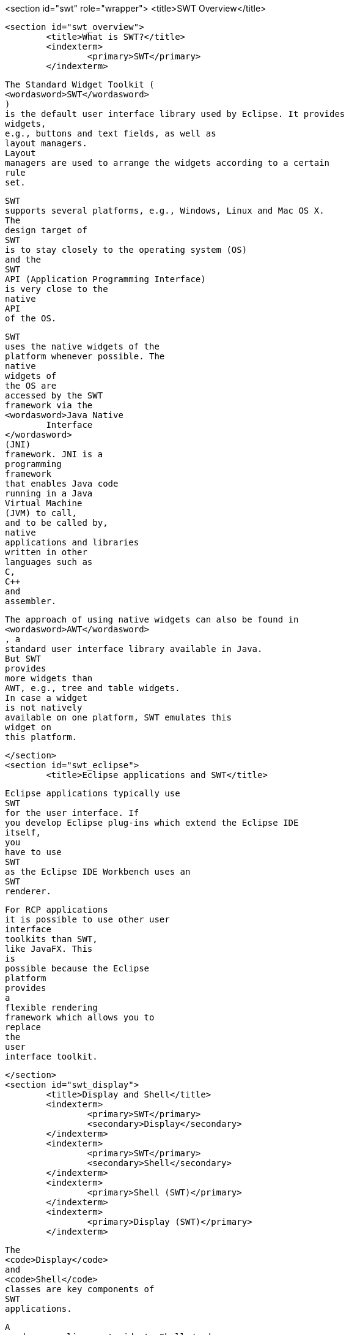<section id="swt" role="wrapper">
	<title>SWT Overview</title>

	<section id="swt_overview">
		<title>What is SWT?</title>
		<indexterm>
			<primary>SWT</primary>
		</indexterm>
		
			The Standard Widget Toolkit (
			<wordasword>SWT</wordasword>
			)
			is the default user interface library used by Eclipse. It provides
			widgets,
			e.g., buttons and text fields, as well as
			layout managers.
			Layout
			managers are used to arrange the widgets according to a certain
			rule
			set.
		
		
			SWT
			supports several platforms, e.g., Windows, Linux and Mac OS X.
			The
			design target of
			SWT
			is to stay closely to the operating system (OS)
			and the
			SWT
			API (Application Programming Interface)
			is very close to the
			native
			API
			of the OS.
		

		
			SWT
			uses the native widgets of the
			platform whenever possible. The
			native
			widgets of
			the OS are
			accessed by the SWT
			framework via the
			<wordasword>Java Native
				Interface
			</wordasword>
			(JNI)
			framework. JNI is a
			programming
			framework
			that enables Java code
			running in a Java
			Virtual Machine
			(JVM) to call,
			and to be called by,
			native
			applications and libraries
			written in other
			languages such as
			C,
			C++
			and
			assembler.

		
		
			The approach of using native widgets can also be found in
			<wordasword>AWT</wordasword>
			, a
			standard user interface library available in Java.
			But SWT
			provides
			more widgets than
			AWT, e.g., tree and table widgets.
			In case a widget
			is not natively
			available on one platform, SWT emulates this
			widget on
			this platform.
		
	</section>
	<section id="swt_eclipse">
		<title>Eclipse applications and SWT</title>
		
			Eclipse applications typically use
			SWT
			for the user interface. If
			you develop Eclipse plug-ins which extend the Eclipse IDE
			itself,
			you
			have to use
			SWT
			as the Eclipse IDE Workbench uses an
			SWT
			renderer.

		
		
			For RCP applications
			it is possible to use other user
			interface
			toolkits than SWT,
			like JavaFX. This
			is
			possible because the Eclipse
			platform
			provides
			a
			flexible rendering
			framework which allows you to
			replace
			the
			user
			interface toolkit.
		

	</section>
	<section id="swt_display">
		<title>Display and Shell</title>
		<indexterm>
			<primary>SWT</primary>
			<secondary>Display</secondary>
		</indexterm>
		<indexterm>
			<primary>SWT</primary>
			<secondary>Shell</secondary>
		</indexterm>
		<indexterm>
			<primary>Shell (SWT)</primary>
		</indexterm>
		<indexterm>
			<primary>Display (SWT)</primary>
		</indexterm>

		
			The
			<code>Display</code>
			and
			<code>Shell</code>
			classes are key components of
			SWT
			applications.
		
		
			A
			<code>org.eclipse.swt.widgets.Shell</code>
			class
			represents a window.
		
		
			The
			<code>org.eclipse.swt.widgets.Display</code>
			class is responsible for managing event loops, fonts, colors
			and for
			controlling the communication between the user interface thread and
			other
			threads.
			<code>Display</code>
			is therefore the
			base for
			all
			SWT
			capabilities.
		
		
			Every
			SWT
			application requires at
			least one
			<code>Display</code>
			and one
			or more
			<code>Shell</code>
			instances. The main
			<code>Shell</code>
			gets,
			as a default parameter, a
			<code>Display</code>
			as a
			constructor argument. Each
			<code>Shell</code>
			is constructed with a
			<code>Display</code>
			and if none is provided during construction it will use either the
			<code>Display</code>
			which is currently used or a default one.
		

	</section>


	<section id="swt_eventloop">
		<title>Event loop</title>
		<indexterm>
			<primary>SWT</primary>
			<secondary>Event loop</secondary>
		</indexterm>
		An event loop is needed to transfer user input events from
			the
			underlying native operating system widgets to the SWT event
			system.
		
		
			SWT
			does not provide its own event loop. This means that the
			programmer explicitly starts and checks the event loop to update the
			user interface. The loop executes the
			<code>readAndDispatch()</code>
			method which reads events from the native OS event queue and
			dispatches them to the SWT event system. The loop is executed until
			the
			main shell is
			closed. If this loop would be left out, the
			application would terminate immediately
		
		
			For example the
			following creates a
			SWT
			application which creates
			and executes the event
			loop.
		

		
			<programlisting>
				<xi:include xmlns:xi="http://www.w3.org/2001/XInclude"
					parse="text" href="./examples/start/loop.txt" />
			</programlisting>
		
		
			If
			SWT
			is used in an
			Eclipse
			plug-in
			or an
			Eclipse RCP
			application,
			this event
			loop
			is
			provided by the
			Eclipse
			framework.
		
	</section>

</section>